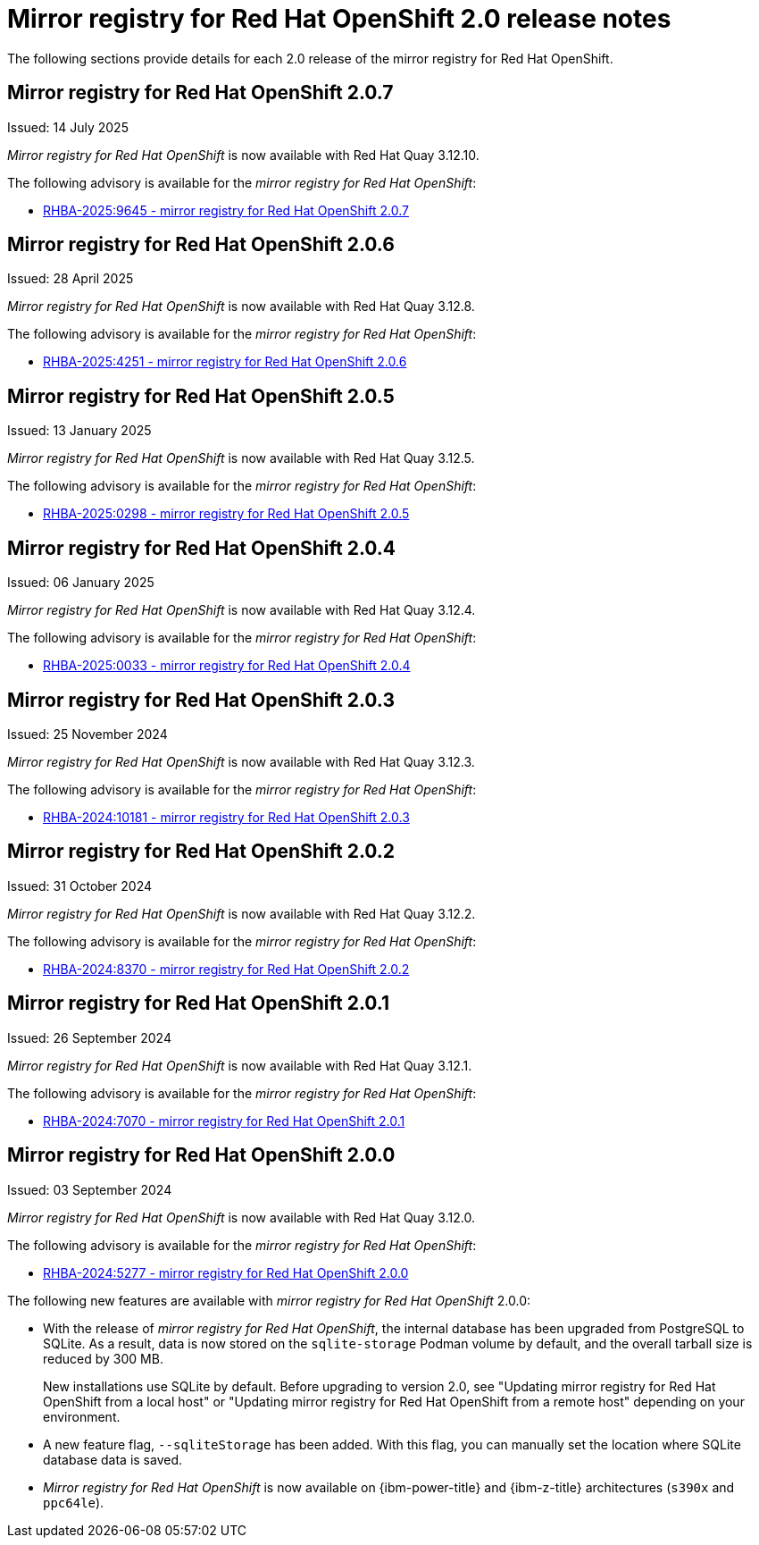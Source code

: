// module included in the following assembly:
//
// * installing/disconnected_install/installing-mirroring-creating-registry.adoc

:_mod-docs-content-type: REFERENCE
[id="mirror-registry-release-notes-2-0_{context}"]
= Mirror registry for Red{nbsp}Hat OpenShift 2.0 release notes

The following sections provide details for each 2.0 release of the mirror registry for Red{nbsp}Hat OpenShift.

[id="mirror-registry-for-openshift-2-0-7_{context}"]
== Mirror registry for Red{nbsp}Hat OpenShift 2.0.7

Issued: 14 July 2025

_Mirror registry for Red{nbsp}Hat OpenShift_ is now available with Red{nbsp}Hat Quay 3.12.10.

The following advisory is available for the _mirror registry for Red{nbsp}Hat OpenShift_:

* link:https://access.redhat.com/errata/RHBA-2025:9645[RHBA-2025:9645 - mirror registry for Red{nbsp}Hat OpenShift 2.0.7]

[id="mirror-registry-for-openshift-2-0-6_{context}"]
== Mirror registry for Red{nbsp}Hat OpenShift 2.0.6

Issued: 28 April 2025

_Mirror registry for Red{nbsp}Hat OpenShift_ is now available with Red{nbsp}Hat Quay 3.12.8.

The following advisory is available for the _mirror registry for Red{nbsp}Hat OpenShift_:

* link:https://access.redhat.com/errata/RHBA-2025:4251[RHBA-2025:4251 - mirror registry for Red{nbsp}Hat OpenShift 2.0.6]

[id="mirror-registry-for-openshift-2-0-5_{context}"]
== Mirror registry for Red{nbsp}Hat OpenShift 2.0.5

Issued: 13 January 2025

_Mirror registry for Red{nbsp}Hat OpenShift_ is now available with Red{nbsp}Hat Quay 3.12.5.

The following advisory is available for the _mirror registry for Red{nbsp}Hat OpenShift_:

* link:https://access.redhat.com/errata/RHBA-2025:0298[RHBA-2025:0298 - mirror registry for Red{nbsp}Hat OpenShift 2.0.5]

[id="mirror-registry-for-openshift-2-0-4_{context}"]
== Mirror registry for Red{nbsp}Hat OpenShift 2.0.4

Issued: 06 January 2025

_Mirror registry for Red{nbsp}Hat OpenShift_ is now available with Red{nbsp}Hat Quay 3.12.4.

The following advisory is available for the _mirror registry for Red{nbsp}Hat OpenShift_:

* link:https://access.redhat.com/errata/RHBA-2025:0033[RHBA-2025:0033 - mirror registry for Red{nbsp}Hat OpenShift 2.0.4]

[id="mirror-registry-for-openshift-2-0-3_{context}"]
== Mirror registry for Red{nbsp}Hat OpenShift 2.0.3

Issued: 25 November 2024

_Mirror registry for Red{nbsp}Hat OpenShift_ is now available with Red{nbsp}Hat Quay 3.12.3.

The following advisory is available for the _mirror registry for Red{nbsp}Hat OpenShift_:

* link:https://access.redhat.com/errata/RHBA-2024:10181[RHBA-2024:10181 - mirror registry for Red{nbsp}Hat OpenShift 2.0.3]

[id="mirror-registry-for-openshift-2-0-2_{context}"]
== Mirror registry for Red{nbsp}Hat OpenShift 2.0.2

Issued: 31 October 2024

_Mirror registry for Red{nbsp}Hat OpenShift_ is now available with Red{nbsp}Hat Quay 3.12.2.

The following advisory is available for the _mirror registry for Red{nbsp}Hat OpenShift_:

* link:https://access.redhat.com/errata/RHBA-2024:8370[RHBA-2024:8370 - mirror registry for Red{nbsp}Hat OpenShift 2.0.2]

[id="mirror-registry-for-openshift-2-0-1_{context}"]
== Mirror registry for Red{nbsp}Hat OpenShift 2.0.1

Issued: 26 September 2024

_Mirror registry for Red{nbsp}Hat OpenShift_ is now available with Red{nbsp}Hat Quay 3.12.1.

The following advisory is available for the _mirror registry for Red{nbsp}Hat OpenShift_:

* link:https://access.redhat.com/errata/RHBA-2024:7070[RHBA-2024:7070 - mirror registry for Red{nbsp}Hat OpenShift 2.0.1]

[id="mirror-registry-for-openshift-2-0-0_{context}"]
== Mirror registry for Red{nbsp}Hat OpenShift 2.0.0

Issued: 03 September 2024

_Mirror registry for Red{nbsp}Hat OpenShift_ is now available with Red{nbsp}Hat Quay 3.12.0.

The following advisory is available for the _mirror registry for Red{nbsp}Hat OpenShift_:

* link:https://access.redhat.com/errata/RHBA-2024:5277[RHBA-2024:5277 - mirror registry for Red{nbsp}Hat OpenShift 2.0.0]

The following new features are available with _mirror registry for Red{nbsp}Hat OpenShift_ 2.0.0:

* With the release of _mirror registry for Red{nbsp}Hat OpenShift_, the internal database has been upgraded from PostgreSQL to SQLite. As a result, data is now stored on the `sqlite-storage` Podman volume by default, and the overall tarball size is reduced by 300 MB.
+
New installations use SQLite by default. Before upgrading to version 2.0, see "Updating mirror registry for Red Hat OpenShift from a local host" or "Updating mirror registry for Red Hat OpenShift from a remote host" depending on your environment.

* A new feature flag, `--sqliteStorage` has been added. With this flag, you can manually set the location where SQLite database data is saved.

* _Mirror registry for Red{nbsp}Hat OpenShift_ is now available on {ibm-power-title} and {ibm-z-title} architectures (`s390x` and `ppc64le`).
